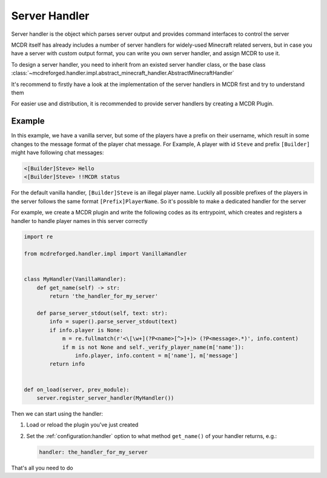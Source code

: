 
Server Handler
==============

Server handler is the object which parses server output and provides command interfaces to control the server

MCDR itself has already includes a number of server handlers for widely-used Minecraft related servers, but in case you have a server with custom output format, you can write you own server handler, and assign MCDR to use it.

To design a server handler, you need to inherit from an existed server handler class, or the base class :class:`~mcdreforged.handler.impl.abstract_minecraft_handler.AbstractMinecraftHandler`

It's recommend to firstly have a look at the implementation of the server handlers in MCDR first and try to understand them 

For easier use and distribution, it is recommended to provide server handlers by creating a MCDR Plugin.

Example
-------

In this example, we have a vanilla server, but some of the players have a prefix on their username, which result in some changes to the message format of the player chat message. For Example, A player with id ``Steve`` and prefix ``[Builder]`` might have following chat messages:

.. code-block::

    <[Builder]Steve> Hello
    <[Builder]Steve> !!MCDR status

For the default vanilla handler, ``[Builder]Steve`` is an illegal player name. Luckily all possible prefixes of the players in the server follows the same format ``[Prefix]PlayerName``. So it's possible to make a dedicated handler for the server

For example, we create a MCDR plugin and write the following codes as its entrypoint, which creates and registers a handler to handle player names in this server correctly 

.. code-block:: python

    import re

    from mcdreforged.handler.impl import VanillaHandler


    class MyHandler(VanillaHandler):
        def get_name(self) -> str:
            return 'the_handler_for_my_server'

        def parse_server_stdout(self, text: str):
            info = super().parse_server_stdout(text)
            if info.player is None:
                m = re.fullmatch(r'<\[\w+](?P<name>[^>]+)> (?P<message>.*)', info.content)
                if m is not None and self._verify_player_name(m['name']):
                    info.player, info.content = m['name'], m['message']
            return info
    

    def on_load(server, prev_module):
        server.register_server_handler(MyHandler())


Then we can start using the handler:


1.  Load or reload the plugin you've just created
2.  Set the :ref:`configuration:handler` option to what method ``get_name()`` of your handler returns, e.g.:

    .. code-block:: yaml

        handler: the_handler_for_my_server

That's all you need to do
